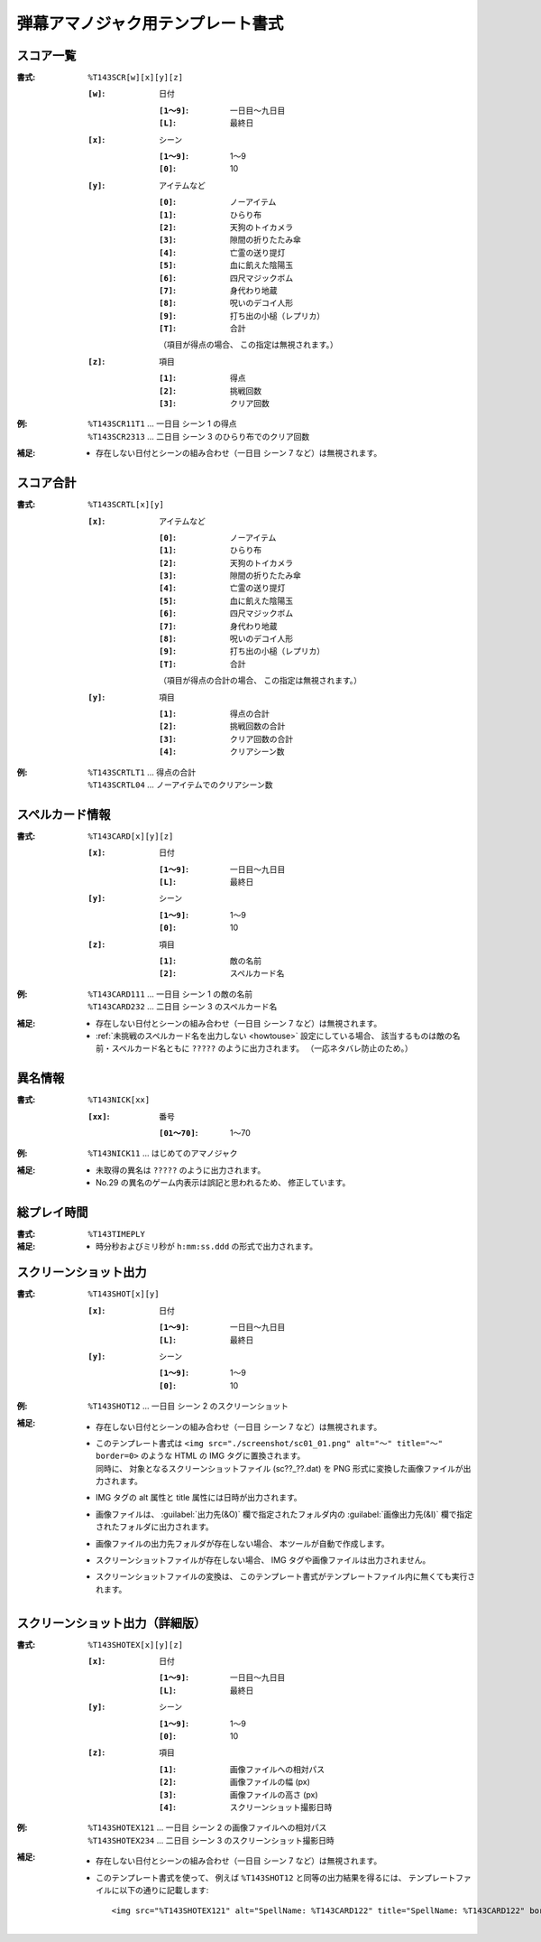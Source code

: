 .. _Th143Formats:

弾幕アマノジャク用テンプレート書式
==================================

.. _T143SCR:

スコア一覧
----------

:書式: ``%T143SCR[w][x][y][z]``

    :``[w]``: 日付

        :``[1～9]``: 一日目～九日目
        :``[L]``:    最終日

    :``[x]``: シーン

        :``[1～9]``: 1～9
        :``[0]``:    10

    :``[y]``: アイテムなど

        :``[0]``: ノーアイテム
        :``[1]``: ひらり布
        :``[2]``: 天狗のトイカメラ
        :``[3]``: 隙間の折りたたみ傘
        :``[4]``: 亡霊の送り提灯
        :``[5]``: 血に飢えた陰陽玉
        :``[6]``: 四尺マジックボム
        :``[7]``: 身代わり地蔵
        :``[8]``: 呪いのデコイ人形
        :``[9]``: 打ち出の小槌（レプリカ）
        :``[T]``: 合計

        （項目が得点の場合、 この指定は無視されます。）

    :``[z]``: 項目

        :``[1]``: 得点
        :``[2]``: 挑戦回数
        :``[3]``: クリア回数

:例:
    | ``%T143SCR11T1`` ... 一日目 シーン 1 の得点
    | ``%T143SCR2313`` ... 二日目 シーン 3 のひらり布でのクリア回数

:補足:
    - 存在しない日付とシーンの組み合わせ（一日目 シーン 7 など）は無視されます。

.. _T143SCRTL:

スコア合計
----------

:書式: ``%T143SCRTL[x][y]``

    :``[x]``: アイテムなど

        :``[0]``: ノーアイテム
        :``[1]``: ひらり布
        :``[2]``: 天狗のトイカメラ
        :``[3]``: 隙間の折りたたみ傘
        :``[4]``: 亡霊の送り提灯
        :``[5]``: 血に飢えた陰陽玉
        :``[6]``: 四尺マジックボム
        :``[7]``: 身代わり地蔵
        :``[8]``: 呪いのデコイ人形
        :``[9]``: 打ち出の小槌（レプリカ）
        :``[T]``: 合計

        （項目が得点の合計の場合、 この指定は無視されます。）

    :``[y]``: 項目

        :``[1]``: 得点の合計
        :``[2]``: 挑戦回数の合計
        :``[3]``: クリア回数の合計
        :``[4]``: クリアシーン数

:例:
    | ``%T143SCRTLT1`` ... 得点の合計
    | ``%T143SCRTL04`` ... ノーアイテムでのクリアシーン数

.. _T143CARD:

スペルカード情報
----------------

:書式: ``%T143CARD[x][y][z]``

    :``[x]``: 日付

        :``[1～9]``: 一日目～九日目
        :``[L]``:    最終日

    :``[y]``: シーン

        :``[1～9]``: 1～9
        :``[0]``:    10

    :``[z]``: 項目

        :``[1]``: 敵の名前
        :``[2]``: スペルカード名

:例:
    | ``%T143CARD111`` ... 一日目 シーン 1 の敵の名前
    | ``%T143CARD232`` ... 二日目 シーン 3 のスペルカード名

:補足:
    - 存在しない日付とシーンの組み合わせ（一日目 シーン 7 など）は無視されます。
    - :ref:`未挑戦のスペルカード名を出力しない <howtouse>` 設定にしている場合、
      該当するものは敵の名前・スペルカード名ともに ``?????``
      のように出力されます。 （一応ネタバレ防止のため。）

.. _T143NICK:

異名情報
--------

:書式: ``%T143NICK[xx]``

    :``[xx]``: 番号

        :``[01～70]``: 1～70

:例:
    | ``%T143NICK11`` ... はじめてのアマノジャク

:補足:
    - 未取得の異名は ``?????`` のように出力されます。
    - No.29 の異名のゲーム内表示は誤記と思われるため、 修正しています。

.. _T143TIMEPLY:

総プレイ時間
------------

:書式: ``%T143TIMEPLY``
:補足: - 時分秒およびミリ秒が ``h:mm:ss.ddd`` の形式で出力されます。

.. _T143SHOT:

スクリーンショット出力
----------------------

:書式: ``%T143SHOT[x][y]``

    :``[x]``: 日付

        :``[1～9]``: 一日目～九日目
        :``[L]``:    最終日

    :``[y]``: シーン

        :``[1～9]``: 1～9
        :``[0]``:    10

:例:
    | ``%T143SHOT12`` ... 一日目 シーン 2 のスクリーンショット

:補足:
    - 存在しない日付とシーンの組み合わせ（一日目 シーン 7 など）は無視されます。
    - | このテンプレート書式は
        ``<img src="./screenshot/sc01_01.png" alt="～" title="～" border=0>``
        のような HTML の IMG タグに置換されます。
      | 同時に、 対象となるスクリーンショットファイル (sc??\_??.dat) を PNG
        形式に変換した画像ファイルが出力されます。
    - IMG タグの alt 属性と title 属性には日時が出力されます。
    - 画像ファイルは、 :guilabel:`出力先(&O)` 欄で指定されたフォルダ内の
      :guilabel:`画像出力先(&I)` 欄で指定されたフォルダに出力されます。
    - 画像ファイルの出力先フォルダが存在しない場合、
      本ツールが自動で作成します。
    - スクリーンショットファイルが存在しない場合、
      IMG タグや画像ファイルは出力されません。
    - スクリーンショットファイルの変換は、
      このテンプレート書式がテンプレートファイル内に無くても実行されます。

.. _T143SHOTEX:

スクリーンショット出力（詳細版）
--------------------------------

.. highlight:: html

:書式: ``%T143SHOTEX[x][y][z]``

    :``[x]``: 日付

        :``[1～9]``: 一日目～九日目
        :``[L]``:    最終日

    :``[y]``: シーン

        :``[1～9]``: 1～9
        :``[0]``:    10

    :``[z]``: 項目

        :``[1]``: 画像ファイルへの相対パス
        :``[2]``: 画像ファイルの幅 (px)
        :``[3]``: 画像ファイルの高さ (px)
        :``[4]``: スクリーンショット撮影日時

:例:
    | ``%T143SHOTEX121`` ... 一日目 シーン 2 の画像ファイルへの相対パス
    | ``%T143SHOTEX234`` ... 二日目 シーン 3 のスクリーンショット撮影日時

:補足:
    - 存在しない日付とシーンの組み合わせ（一日目 シーン 7 など）は無視されます。
    - このテンプレート書式を使って、 例えば ``%T143SHOT12``
      と同等の出力結果を得るには、
      テンプレートファイルに以下の通りに記載します: ::

        <img src="%T143SHOTEX121" alt="SpellName: %T143CARD122" title="SpellName: %T143CARD122" border=0>
